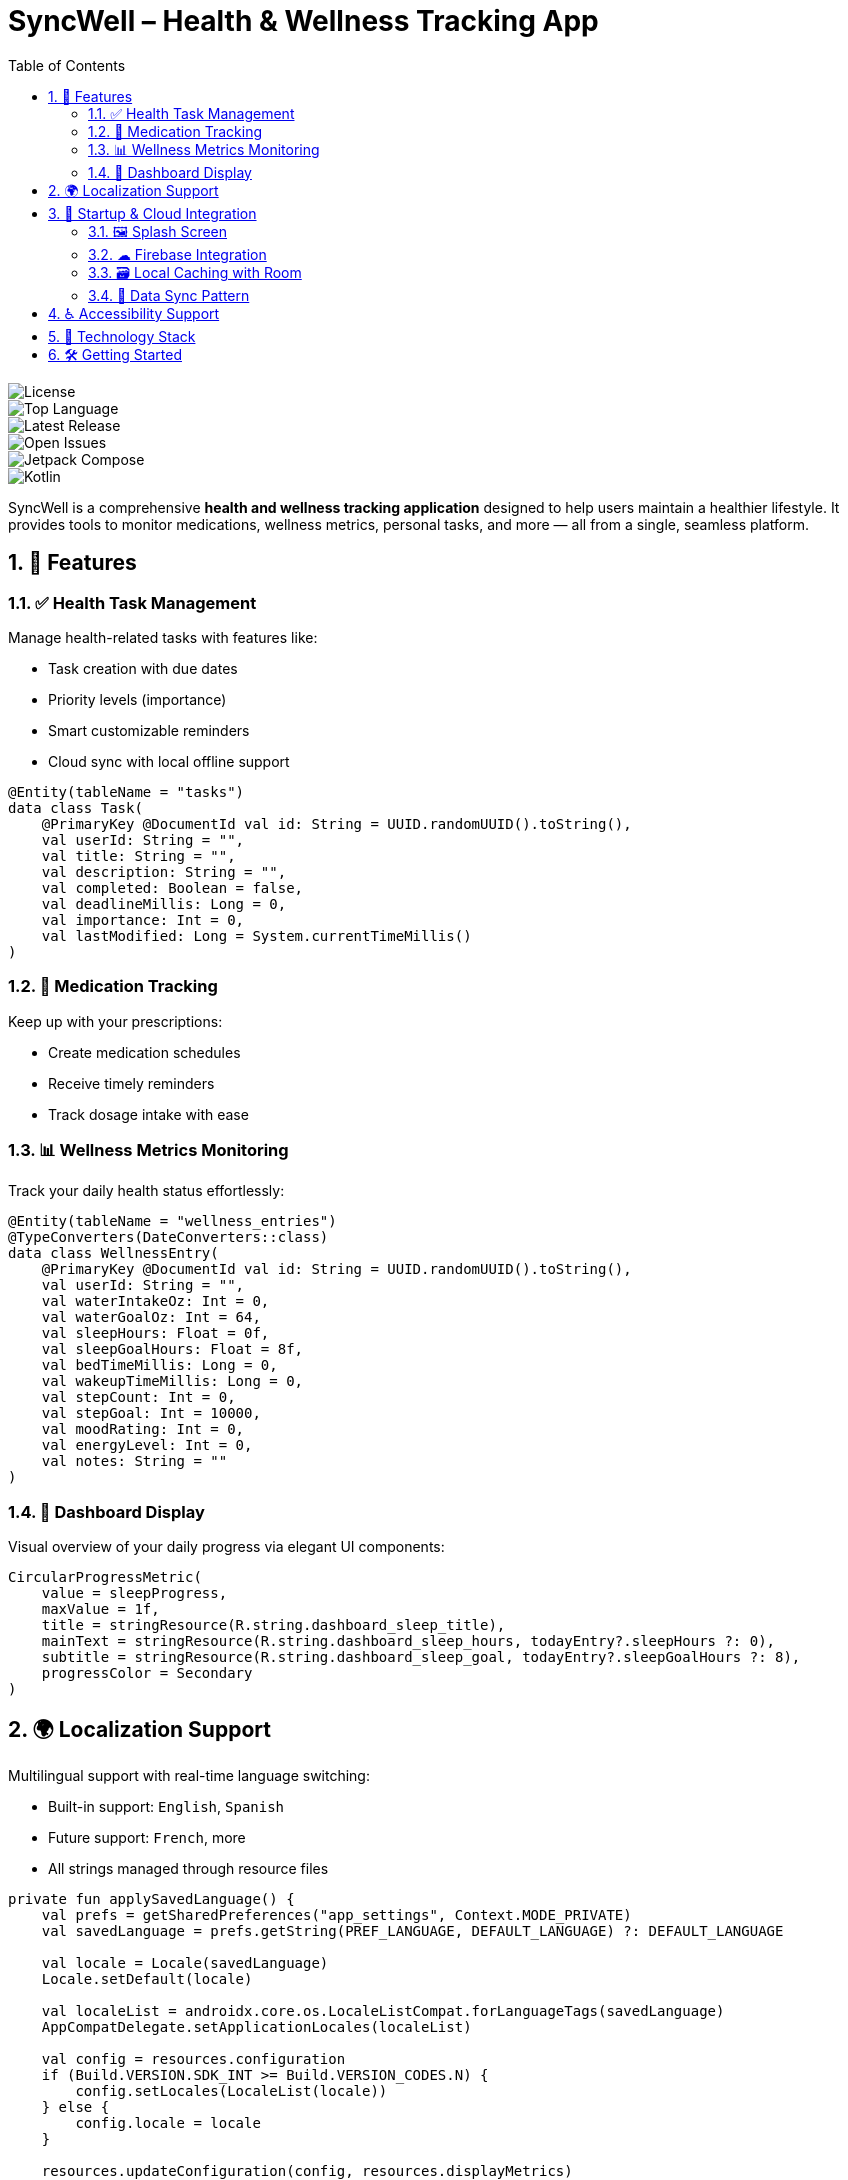 = SyncWell – Health & Wellness Tracking App
:toc: left
:icons: font
:source-highlighter: rouge
:sectnums:
:sectnumlevels: 3

image::https://img.shields.io/github/license/your-repo/syncwell.svg[License]
image::https://img.shields.io/github/languages/top/your-repo/syncwell.svg[Top Language]
image::https://img.shields.io/github/v/release/your-repo/syncwell.svg[Latest Release]
image::https://img.shields.io/github/issues/your-repo/syncwell.svg[Open Issues]
image::https://img.shields.io/badge/Jetpack%20Compose-%E2%9C%85-blue.svg[Jetpack Compose]
image::https://img.shields.io/badge/Kotlin-%E2%9C%85-blue.svg[Kotlin]

SyncWell is a comprehensive **health and wellness tracking application** designed to help users maintain a healthier lifestyle. It provides tools to monitor medications, wellness metrics, personal tasks, and more — all from a single, seamless platform.

== 🌟 Features

=== ✅ Health Task Management

Manage health-related tasks with features like:

* Task creation with due dates
* Priority levels (importance)
* Smart customizable reminders
* Cloud sync with local offline support

[source,kotlin]
----
@Entity(tableName = "tasks")
data class Task(
    @PrimaryKey @DocumentId val id: String = UUID.randomUUID().toString(),
    val userId: String = "",
    val title: String = "",
    val description: String = "",
    val completed: Boolean = false,
    val deadlineMillis: Long = 0,
    val importance: Int = 0,
    val lastModified: Long = System.currentTimeMillis()
)
----

=== 💊 Medication Tracking

Keep up with your prescriptions:

* Create medication schedules
* Receive timely reminders
* Track dosage intake with ease

=== 📊 Wellness Metrics Monitoring

Track your daily health status effortlessly:

[source,kotlin]
----
@Entity(tableName = "wellness_entries")
@TypeConverters(DateConverters::class)
data class WellnessEntry(
    @PrimaryKey @DocumentId val id: String = UUID.randomUUID().toString(),
    val userId: String = "",
    val waterIntakeOz: Int = 0,
    val waterGoalOz: Int = 64,
    val sleepHours: Float = 0f,
    val sleepGoalHours: Float = 8f,
    val bedTimeMillis: Long = 0,
    val wakeupTimeMillis: Long = 0,
    val stepCount: Int = 0,
    val stepGoal: Int = 10000,
    val moodRating: Int = 0,
    val energyLevel: Int = 0,
    val notes: String = ""
)
----

=== 📅 Dashboard Display

Visual overview of your daily progress via elegant UI components:

[source,kotlin]
----
CircularProgressMetric(
    value = sleepProgress,
    maxValue = 1f,
    title = stringResource(R.string.dashboard_sleep_title),
    mainText = stringResource(R.string.dashboard_sleep_hours, todayEntry?.sleepHours ?: 0),
    subtitle = stringResource(R.string.dashboard_sleep_goal, todayEntry?.sleepGoalHours ?: 8),
    progressColor = Secondary
)
----

== 🌍 Localization Support

Multilingual support with real-time language switching:

* Built-in support: `English`, `Spanish`
* Future support: `French`, more
* All strings managed through resource files

[source,kotlin]
----
private fun applySavedLanguage() {
    val prefs = getSharedPreferences("app_settings", Context.MODE_PRIVATE)
    val savedLanguage = prefs.getString(PREF_LANGUAGE, DEFAULT_LANGUAGE) ?: DEFAULT_LANGUAGE

    val locale = Locale(savedLanguage)
    Locale.setDefault(locale)

    val localeList = androidx.core.os.LocaleListCompat.forLanguageTags(savedLanguage)
    AppCompatDelegate.setApplicationLocales(localeList)

    val config = resources.configuration
    if (Build.VERSION.SDK_INT >= Build.VERSION_CODES.N) {
        config.setLocales(LocaleList(locale))
    } else {
        config.locale = locale
    }

    resources.updateConfiguration(config, resources.displayMetrics)
}
----

== 🚀 Startup & Cloud Integration

=== 🖼️ Splash Screen

Branded, animated splash screen on launch:

[source,kotlin]
----
val splashScreen = installSplashScreen()
splashScreen.setKeepOnScreenCondition { true }
Handler(Looper.getMainLooper()).postDelayed({
    splashScreen.setKeepOnScreenCondition { false }
}, 1500)
----

=== ☁ Firebase Integration

* Firebase Auth for secure login (including Google Sign-In)
* Firestore for real-time cloud data storage
* Persistent caching support (100MB)

[source,kotlin]
----
val settings = FirebaseFirestoreSettings.Builder()
    .setLocalCacheSettings(
        PersistentCacheSettings.newBuilder()
            .setSizeBytes(100L * 1024 * 1024)
            .build()
    ).build()

firestore.firestoreSettings = settings
----

=== 🗃️ Local Caching with Room

Efficient offline-first architecture using Room DB:

[source,kotlin]
----
fun provideDatabase(@ApplicationContext context: Context): SyncWellDatabase {
    return Room.databaseBuilder(context, SyncWellDatabase::class.java, DB_NAME)
        .addMigrations(SyncWellDatabase.MIGRATION_1_2)
        .fallbackToDestructiveMigration()
        .build()
}
----

=== 🔁 Data Sync Pattern

[source,kotlin]
----
suspend fun upsertTask(task: Task) {
    val updatedTask = task.copy(
        lastModified = System.currentTimeMillis(), userId = userId ?: return
    )
    taskDao.insertTask(updatedTask)
    firestore.collection("tasks").document(updatedTask.id).set(updatedTask).await()
}
----

== ♿ Accessibility Support

SyncWell is built with *accessibility-first* principles:

* Full support for TalkBack and screen readers
* High-contrast UI
* Scalable font sizes
* Semantic labels for all UI elements

[source,kotlin]
----
Surface(
    modifier = Modifier
        .size(100.dp)
        .clip(CircleShape)
        .semantics { contentDescription = accessibilityProfilePicture }
) {
    Icon(imageVector = Icons.Default.Person, contentDescription = null)
}
----

== 🧱 Technology Stack

[cols="1,3", options="header"]
|===
|Technology |Description

|UI
|Jetpack Compose with Material3

|Architecture
|MVVM with Repository Pattern

|Local DB
|Room + SQLite

|Cloud Backend
|Firebase Firestore (offline enabled)

|Authentication
|Firebase Auth with Google Sign-In

|Dependency Injection
|Hilt

|Date/Time Handling
|ThreeTenABP

|Networking
|Retrofit with Gson

|Background Work
|WorkManager

|Analytics
|Firebase Analytics
|===

== 🛠️ Getting Started

1. Clone the repository:
+
```bash
git clone https://github.com/your-repo/syncwell.git
